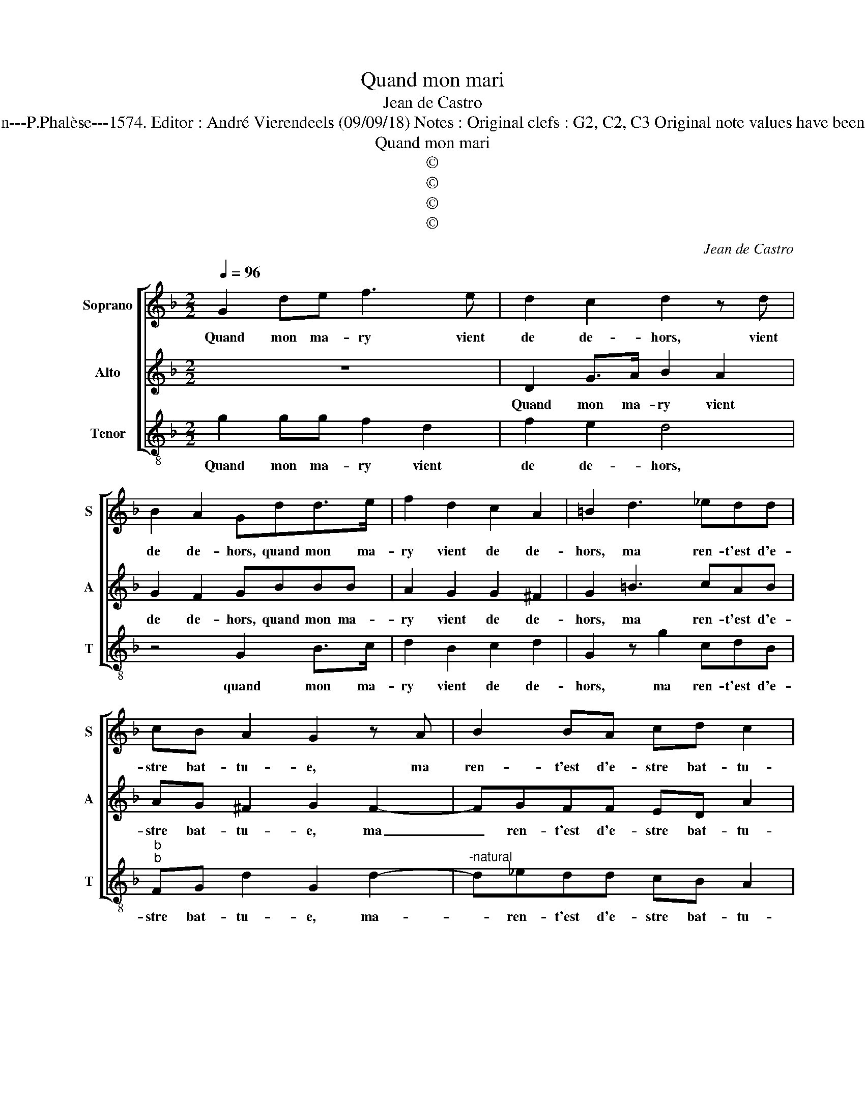 X:1
T:Quand mon mari
T:Jean de Castro
T:Source : La fleur des chansons à 3---Louvain---P.Phalèse---1574. Editor : André Vierendeels (09/09/18) Notes : Original clefs : G2, C2, C3 Original note values have been halved Editorial accidentals above the staff
T:Quand mon mari
T:©
T:©
T:©
T:©
C:Jean de Castro
Z:©
%%score [ 1 2 3 ]
L:1/8
Q:1/4=96
M:2/2
K:F
V:1 treble nm="Soprano" snm="S"
V:2 treble nm="Alto" snm="A"
V:3 treble-8 nm="Tenor" snm="T"
V:1
 G2 de f3 e | d2 c2 d2 z d | B2 A2 Gdd>e | f2 d2 c2 A2 | =B2 d3 _edd | cB A2 G2 z A | B2 BA cd c2 | %7
w: Quand mon ma- ry vient|de de- hors, vient|de de- hors, quand mon ma-|ry vient de de-|hors, ma ren- t'est d'e-|stre bat- tu- e, ma|ren- t'est d'e- stre bat- tu-|
 B2 dd f3 e | d2 c2 d d2 d | B2 A2 G d2 d | f2 d2 c2 A2 |"^b" =B2 d3 edd | cB A2 G2 z A | %13
w: e, il prend la cueil-|ler du pot, la cueil-|ler du pot, il prend|la cueil- ler du|pot, à la tes- ste'il|me la ru- e, à|
 B2 BA cd c2 | =B2 d4 e2 | f3 d cd B2 | A2 A2 B2 c2 | z2 A2 AA G2 | A2 AA =B2 d2 | d2 c2 d2 ff | %20
w: la tes- te'il me la ru-|e, i'ay grand|peur qu'il ne me tu-|e, i'ay grand peur|qu'il ne me tu-|e, c'est un faux, vil-|lain ia- loux, c'est un|
 eddc d4 | z2 AA A4 | z2 dd c=BcA | G2 dd c=BcA | G4 z2 AA | A4 z2 dd | c=BcA G2 dd | c=BcA GGGG | %28
w: faux, vil- lain ia- loux,|ri- o- teux,|ie suis ieu- n'et il est|vieux, ie suis ieu- n'et il est|vieux, ri- o-|teux, ie suis|ieu- n'et il est vieux, ie suis|ie- n'et il est vieux, et il est|
 G8 |] %29
w: vieux.|
V:2
 z8 | D2 G>A B2 A2 | G2 F2 GBBB | A2 G2 G2 ^F2 | G2 =B3 cAB | AG ^F2 G2 F2- | FGFF ED A2 | %7
w: |Quand mon ma- ry vient|de de- hors, quand mon ma-|ry vient de de-|hors, ma ren- t'est d'e-|stre bat- tu- e, ma|_ ren- t'est d'e- stre bat- tu-|
 D2 z2 z4 | D2 G2 B2 A2 | G2 F2 G B2 B | A2 G2 G2 F2 | G2 =B3 cAB |"^-natural" AG F2 G2 ^F2- | %13
w: e,|il prend la cueil-|ler du pot, il prend|la cueil- ler du|pot, à le te- ste'il|me la ru- e, à|
 FGFF ED A2 | D4 G4 | A2 BB AF G2 | F2 F4 G2 | A3 F EF D2 | E2 F^F G3 D | F2 E2 D2 DD | EFGE DABB | %21
w: la te- ste'il me la ru- e,|i'ay grand|peur qu'il ne me tu- e,|iay grand peur|qu'il ne me tu- *|e, c'est un faux, vil-|lain ia- loux, c'est un|faux, vil- lain ia- loux, c'est un vil-|
 A2 FF F2 FE | F2 BB AGG^F |"^b" G B2 B AGG^F | G=Bcc A2 FF | F2 FE F2 BB | AGGF G B2 B | %27
w: lain ri- o- teux, grom- me-|leux, ie suis ieu- n'et il est|vieux, ie suis ieu- n'est il est|vieux, c'est un vil- lain ri- o-|teux, grom- me- leux, ie suis|ieu- n'et il est vieux, ie suis|
 AGG^F GD_EE | D8 |] %29
w: ieu- n'et il est vieux, et il est|vieux.|
V:3
 g2 gg f2 d2 | f2 e2 d4 | z4 G2 B>c | d2 B2 c2 d2 | G2 z g2 cdB |"^b""^b" FG d2 G2 d2- | %6
w: Quand mon ma- ry vient|de de- hors,|quand mon ma-|ry vient de de-|hors, ma ren- t'est d'e-|stre bat- tu- e, ma-|
"^-natural" d_edd cB A2 | G2 gg f2 d2 | f2 e2 d4 | z4 G2 B2 | d2 B2 c2 d2 |"^b" G2 z g2 cdB | %12
w: * ren- t'est d'e- stre bat- tu-|e, il prend la cueil-|ler du pot,|il prend|la cueil- ler du|pot, à la te- ste'il|
"^b" FG d2 G2 d2- | d_edd cB A2 |"^b" G4 z4 | z4 z4 | z2 d4 e2 | f3 d ^cd B2 |"^b" A2 dd G2 B2 | %19
w: me la ru- e, à|_ la te- ste'il me ma ru-|e,||i'ay grand|peur qu'il ne me tu-|e, c'est un faux, vil-|
 A2 A2 d2 BB | cdGA ddBG | d4 z2 dA | d2 BB cGcd |"^b" G2 BB cGcd | Ggcc d4 | z2 dG d2 BB | %26
w: lain ia- loux, c'est un|faux, vil- ain ia- loux, c'est in vil-|lain, grom- me-|leux, ie suis ieu- n'et il est|vieux, ie suis ieu- n'et il est|vieux, c'est un vil- lain,|grom- me- leux, ie suis|
"^b""^b" cGcd G2 BB |"^b" cGcd GGcc | G8 |] %29
w: ieu- n'et il est vieux, ie suis|ieu- n'et il est vieux, et il est|vieux.|

